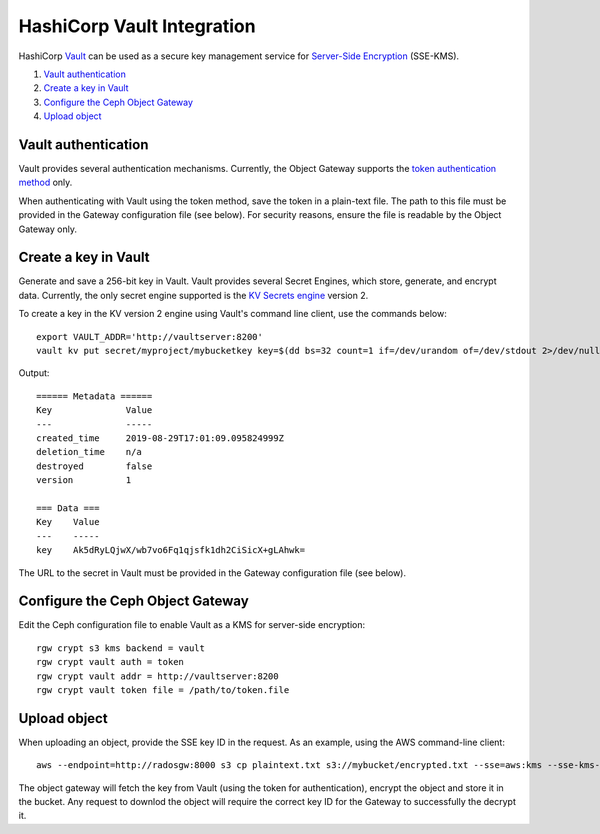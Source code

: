 ===========================
HashiCorp Vault Integration
===========================

HashiCorp `Vault`_ can be used as a secure key management service for
`Server-Side Encryption`_ (SSE-KMS).

#. `Vault authentication`_
#. `Create a key in Vault`_
#. `Configure the Ceph Object Gateway`_
#. `Upload object`_

Vault authentication
====================

Vault provides several authentication mechanisms. Currently, the Object Gateway
supports the `token authentication method`_ only.

When authenticating with Vault using the token method, save the token in a
plain-text file. The path to this file must be provided in the Gateway
configuration file (see below). For security reasons, ensure the file is
readable by the Object Gateway only.

Create a key in Vault
=====================

Generate and save a 256-bit key in Vault. Vault provides several Secret
Engines, which store, generate, and encrypt data. Currently, the only secret
engine supported is the `KV Secrets engine`_ version 2.

To create a key in the KV version 2 engine using Vault's command line client,
use the commands below::

  export VAULT_ADDR='http://vaultserver:8200'
  vault kv put secret/myproject/mybucketkey key=$(dd bs=32 count=1 if=/dev/urandom of=/dev/stdout 2>/dev/null | base64)

Output::

  ====== Metadata ======
  Key              Value
  ---              -----
  created_time     2019-08-29T17:01:09.095824999Z
  deletion_time    n/a
  destroyed        false
  version          1

  === Data ===
  Key    Value
  ---    -----
  key    Ak5dRyLQjwX/wb7vo6Fq1qjsfk1dh2CiSicX+gLAhwk=

The URL to the secret in Vault must be provided in the Gateway configuration
file (see below).

Configure the Ceph Object Gateway
=================================

Edit the Ceph configuration file to enable Vault as a KMS for server-side
encryption::

   rgw crypt s3 kms backend = vault
   rgw crypt vault auth = token
   rgw crypt vault addr = http://vaultserver:8200
   rgw crypt vault token file = /path/to/token.file

Upload object
=============

When uploading an object, provide the SSE key ID in the request. As an example,
using the AWS command-line client::

  aws --endpoint=http://radosgw:8000 s3 cp plaintext.txt s3://mybucket/encrypted.txt --sse=aws:kms --sse-kms-key-id /v1/secret/data/myproject/mybucketkey

The object gateway will fetch the key from Vault (using the token for
authentication), encrypt the object and store it in the bucket. Any request to
downlod the object will require the correct key ID for the Gateway to
successfully the decrypt it.

.. _Server-Side Encryption: ../encryption
.. _Vault: https://www.vaultproject.io/docs/
.. _token authentication method: https://www.vaultproject.io/docs/auth/token.html
.. _KV Secrets engine: https://www.vaultproject.io/docs/secrets/kv/
